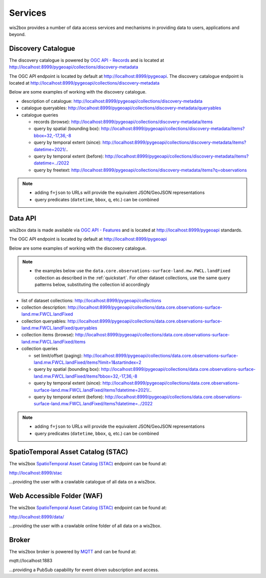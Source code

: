 .. _services:

Services
========

wis2box provides a number of data access services and mechanisms in providing data
to users, applications and beyond.

Discovery Catalogue
-------------------

The discovery catalogue is powered by `OGC API - Records`_ and is located at http://localhost:8999/pygeoapi/collections/discovery-metadata

The OGC API endpoint is located by default at http://localhost:8999/pygeoapi.  The discovery catalogue endpoint is located at http://localhost:8999/pygeoapi/collections/discovery-metadata

Below are some examples of working with the discovery catalogue.

- description of catalogue: http://localhost:8999/pygeoapi/collections/discovery-metadata
- catalogue queryables: http://localhost:8999/pygeoapi/collections/discovery-metadata/queryables
- catalogue queries

  - records (browse): http://localhost:8999/pygeoapi/collections/discovery-metadata/items
  - query by spatial (bounding box): http://localhost:8999/pygeoapi/collections/discovery-metadata/items?bbox=32,-17,36,-8
  - query by temporal extent (since): http://localhost:8999/pygeoapi/collections/discovery-metadata/items?datetime=2021/..
  - query by temporal extent (before): http://localhost:8999/pygeoapi/collections/discovery-metadata/items?datetime=../2022
  - query by freetext: http://localhost:8999/pygeoapi/collections/discovery-metadata/items?q=observations

.. note::

   - adding ``f=json`` to URLs will provide the equivalent JSON/GeoJSON representations
   - query predicates (``datetime``, ``bbox``, ``q``, etc.) can be combined

.. seealso:: :ref:`data-access`


Data API
--------

wis2box data is made available via `OGC API - Features`_ and is located at http://localhost:8999/pygeoapi
standards.

The OGC API endpoint is located by default at http://localhost:8999/pygeoapi

Below are some examples of working with the discovery catalogue.

.. note::

   - the examples below use the ``data.core.observations-surface-land.mw.FWCL.landFixed`` collection as described
     in the :ref:`quickstart`.  For other dataset collections, use the same query patterns below, substituting the
     collection id accordingly


- list of dataset collections: http://localhost:8999/pygeoapi/collections
- collection description: http://localhost:8999/pygeoapi/collections/data.core.observations-surface-land.mw.FWCL.landFixed
- collection queryables: http://localhost:8999/pygeoapi/collections/data.core.observations-surface-land.mw.FWCL.landFixed/queryables
- collection items (browse): http://localhost:8999/pygeoapi/collections/data.core.observations-surface-land.mw.FWCL.landFixed/items
- collection queries

  - set limit/offset (paging): http://localhost:8999/pygeoapi/collections/data.core.observations-surface-land.mw.FWCL.landFixed/items?limit=1&startindex=2
  - query by spatial (bounding box): http://localhost:8999/pygeoapi/collections/data.core.observations-surface-land.mw.FWCL.landFixed/items?bbox=32,-17,36,-8
  - query by temporal extent (since): http://localhost:8999/pygeoapi/collections/data.core.observations-surface-land.mw.FWCL.landFixed/items?datetime=2021/..
  - query by temporal extent (before): http://localhost:8999/pygeoapi/collections/data.core.observations-surface-land.mw.FWCL.landFixed/items?datetime=../2022

.. note::

   - adding ``f=json`` to URLs will provide the equivalent JSON/GeoJSON representations 
   - query predicates (``datetime``, ``bbox``, ``q``, etc.) can be combined

.. seealso:: :ref:`data-access`


SpatioTemporal Asset Catalog (STAC)
-----------------------------------

The wis2box `SpatioTemporal Asset Catalog (STAC)`_ endpoint can be found at:

http://localhost:8999/stac

...providing the user with a crawlable catalogue of all data on a wis2box.


Web Accessible Folder (WAF)
----------------------------

The wis2box `SpatioTemporal Asset Catalog (STAC)`_ endpoint can be found at:

http://localhost:8999/data/

...providing the user with a crawlable online folder of all data on a wis2box.


Broker
------

The wis2box broker is powered by `MQTT`_ and can be found at:

mqtt://localhost:1883

...providing a PubSub capability for event driven subscription and access.


.. _`OGC API - Features`: https://ogcapi.ogc.org/features
.. _`OGC API - Records`: https://ogcapi.ogc.org/records
.. _`SpatioTemporal Asset Catalog (STAC)`: https://stacspec.org
.. _`MQTT`: https://mqtt.org
